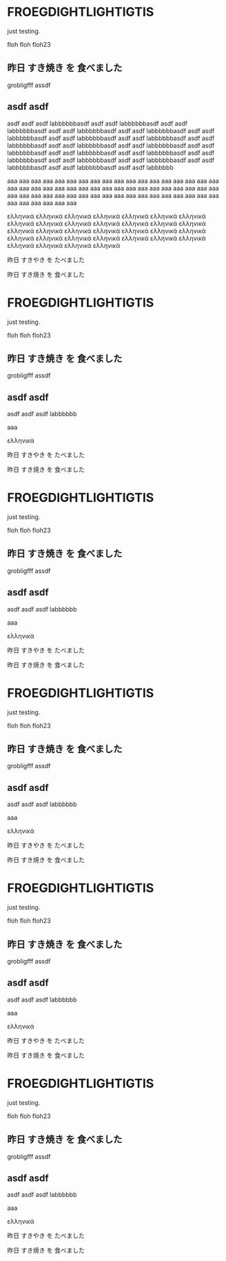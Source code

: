 #+LATEX_HEADER_PATH: default-template

* FROEGDIGHTLIGHTIGTIS
  CLOSED: [2021-05-13 Thu 07:19]
just testing.

floh floh floh23

** 昨日 すき焼き を 食べました 

grobligfff assdf

** asdf asdf 

asdf asdf asdf labbbbbbasdf asdf asdf labbbbbbasdf asdf asdf labbbbbbasdf asdf asdf labbbbbbasdf asdf asdf labbbbbbasdf asdf asdf labbbbbbasdf asdf asdf labbbbbbasdf asdf asdf labbbbbbasdf asdf asdf labbbbbbasdf asdf asdf labbbbbbasdf asdf asdf labbbbbbasdf asdf asdf labbbbbbasdf asdf asdf labbbbbbasdf asdf asdf labbbbbbasdf asdf asdf labbbbbbasdf asdf asdf labbbbbbasdf asdf asdf labbbbbbasdf asdf asdf labbbbbbasdf asdf asdf labbbbbbasdf asdf asdf labbbbbb

aaa aaa aaa aaa aaa aaa aaa aaa aaa aaa aaa aaa aaa aaa aaa aaa aaa aaa aaa aaa aaa aaa aaa aaa aaa aaa aaa aaa aaa aaa aaa aaa aaa aaa aaa aaa aaa aaa aaa aaa aaa aaa aaa aaa aaa aaa aaa aaa aaa aaa aaa aaa aaa aaa aaa aaa aaa aaa aaa aaa 

ελληνικά ελληνικά ελληνικά ελληνικά ελληνικά ελληνικά ελληνικά ελληνικά ελληνικά ελληνικά ελληνικά ελληνικά ελληνικά ελληνικά ελληνικά ελληνικά ελληνικά ελληνικά ελληνικά ελληνικά ελληνικά ελληνικά ελληνικά ελληνικά ελληνικά ελληνικά ελληνικά ελληνικά ελληνικά ελληνικά ελληνικά ελληνικά 

 昨日 すきやき を たべました 

昨日 すき焼き を 食べました 
* FROEGDIGHTLIGHTIGTIS
  CLOSED: [2021-05-13 Thu 07:19]
just testing.

floh floh floh23

** 昨日 すき焼き を 食べました 

grobligfff assdf

** asdf asdf 

asdf asdf asdf labbbbbb

aaa

ελληνικά

 昨日 すきやき を たべました 

昨日 すき焼き を 食べました 
* FROEGDIGHTLIGHTIGTIS
  CLOSED: [2021-05-13 Thu 07:19]
just testing.

floh floh floh23

** 昨日 すき焼き を 食べました 

grobligfff assdf

** asdf asdf 

asdf asdf asdf labbbbbb

aaa

ελληνικά

 昨日 すきやき を たべました 

昨日 すき焼き を 食べました 
* FROEGDIGHTLIGHTIGTIS
  CLOSED: [2021-05-13 Thu 07:19]
just testing.

floh floh floh23

** 昨日 すき焼き を 食べました 

grobligfff assdf

** asdf asdf 

asdf asdf asdf labbbbbb

aaa

ελληνικά

 昨日 すきやき を たべました 

昨日 すき焼き を 食べました 
* FROEGDIGHTLIGHTIGTIS
  CLOSED: [2021-05-13 Thu 07:19]
just testing.

floh floh floh23

** 昨日 すき焼き を 食べました 

grobligfff assdf

** asdf asdf 

asdf asdf asdf labbbbbb

aaa

ελληνικά

 昨日 すきやき を たべました 

昨日 すき焼き を 食べました 
* FROEGDIGHTLIGHTIGTIS
  CLOSED: [2021-05-13 Thu 07:19]
just testing.

floh floh floh23

** 昨日 すき焼き を 食べました 

grobligfff assdf

** asdf asdf 

asdf asdf asdf labbbbbb

aaa

ελληνικά

 昨日 すきやき を たべました 

昨日 すき焼き を 食べました 
